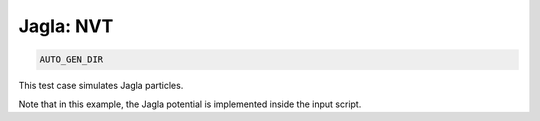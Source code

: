 Jagla: NVT
**************************************************************************************

.. code-block:: bash

    AUTO_GEN_DIR

This test case simulates Jagla particles.

Note that in this example, the Jagla potential is implemented inside the input script.

